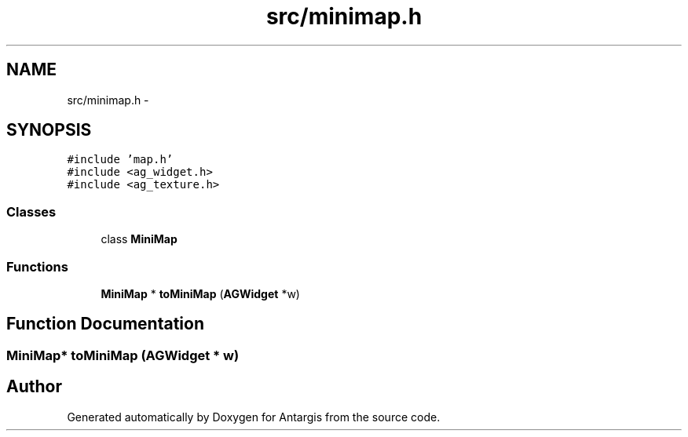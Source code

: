 .TH "src/minimap.h" 3 "27 Oct 2006" "Version 0.1.9" "Antargis" \" -*- nroff -*-
.ad l
.nh
.SH NAME
src/minimap.h \- 
.SH SYNOPSIS
.br
.PP
\fC#include 'map.h'\fP
.br
\fC#include <ag_widget.h>\fP
.br
\fC#include <ag_texture.h>\fP
.br

.SS "Classes"

.in +1c
.ti -1c
.RI "class \fBMiniMap\fP"
.br
.in -1c
.SS "Functions"

.in +1c
.ti -1c
.RI "\fBMiniMap\fP * \fBtoMiniMap\fP (\fBAGWidget\fP *w)"
.br
.in -1c
.SH "Function Documentation"
.PP 
.SS "\fBMiniMap\fP* toMiniMap (\fBAGWidget\fP * w)"
.PP
.SH "Author"
.PP 
Generated automatically by Doxygen for Antargis from the source code.
